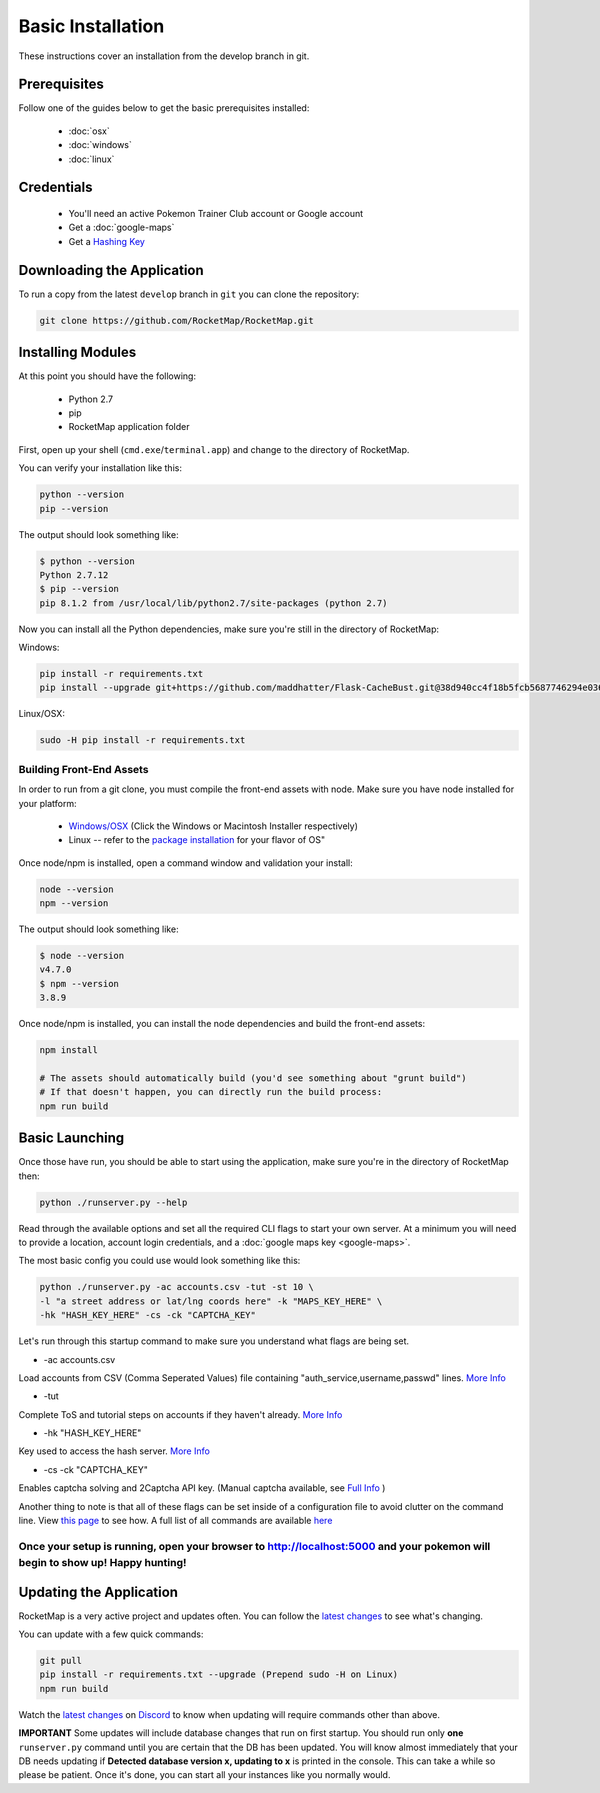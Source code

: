 Basic Installation
##################

These instructions cover an installation from the develop branch in git.

Prerequisites
*************

Follow one of the guides below to get the basic prerequisites installed:

 * :doc:`osx`
 * :doc:`windows`
 * :doc:`linux`

Credentials
***********

 * You'll need an active Pokemon Trainer Club account or Google account
 * Get a :doc:`google-maps`
 * Get a `Hashing Key <https://rocketmap.readthedocs.io/en/develop/first-run/hashing.html>`_

Downloading the Application
***************************

To run a copy from the latest ``develop`` branch in ``git`` you can clone the repository:

.. code-block:: bash

  git clone https://github.com/RocketMap/RocketMap.git

Installing Modules
******************

At this point you should have the following:

 * Python 2.7
 * pip
 * RocketMap application folder

First, open up your shell (``cmd.exe``/``terminal.app``) and change to the directory of RocketMap.

You can verify your installation like this:

.. code-block:: bash

  python --version
  pip --version

The output should look something like:

.. code-block:: bash

  $ python --version
  Python 2.7.12
  $ pip --version
  pip 8.1.2 from /usr/local/lib/python2.7/site-packages (python 2.7)

Now you can install all the Python dependencies, make sure you're still in the directory of RocketMap:

Windows:

.. code-block:: bash

  pip install -r requirements.txt
  pip install --upgrade git+https://github.com/maddhatter/Flask-CacheBust.git@38d940cc4f18b5fcb5687746294e0360640a107e#egg=flask_cachebust

Linux/OSX:

.. code-block:: bash

  sudo -H pip install -r requirements.txt

Building Front-End Assets
===========================

In order to run from a git clone, you must compile the front-end assets with node. Make sure you have node installed for your platform:

 * `Windows/OSX <https://nodejs.org/en/download/>`_ (Click the Windows or Macintosh Installer respectively)
 * Linux -- refer to the `package installation <https://nodejs.org/en/download/package-manager/>`_ for your flavor of OS"

Once node/npm is installed, open a command window and validation your install:

.. code-block:: bash

  node --version
  npm --version

The output should look something like:

.. code-block:: bash

  $ node --version
  v4.7.0
  $ npm --version
  3.8.9

Once node/npm is installed, you can install the node dependencies and build the front-end assets:

.. code-block:: bash

  npm install

  # The assets should automatically build (you'd see something about "grunt build")
  # If that doesn't happen, you can directly run the build process:
  npm run build


Basic Launching
***************

Once those have run, you should be able to start using the application, make sure you're in the directory of RocketMap then:

.. code-block:: bash

  python ./runserver.py --help

Read through the available options and set all the required CLI flags to start your own server. At a minimum you will need to provide a location, account login credentials, and a :doc:`google maps key <google-maps>`.

The most basic config you could use would look something like this:

.. code-block:: bash

 python ./runserver.py -ac accounts.csv -tut -st 10 \
 -l "a street address or lat/lng coords here" -k "MAPS_KEY_HERE" \
 -hk "HASH_KEY_HERE" -cs -ck "CAPTCHA_KEY"

Let's run through this startup command to make sure you understand what flags are being set.

* -ac accounts.csv
Load accounts from CSV (Comma Seperated Values) file containing "auth_service,username,passwd" lines. `More Info <http://rocketmap.readthedocs.io/en/develop/first-run/multi-account.html>`_

* -tut
Complete ToS and tutorial steps on accounts if they haven't already. `More Info <http://rocketmap.readthedocs.io/en/develop/first-run/tutorial.html>`_

* -hk "HASH_KEY_HERE"
Key used to access the hash server. `More Info <http://rocketmap.readthedocs.io/en/develop/first-run/hashing.html>`_

* -cs -ck "CAPTCHA_KEY"
Enables captcha solving and 2Captcha API key. (Manual captcha available, see `Full Info <http://rocketmap.readthedocs.io/en/develop/first-run/captchas.html>`_ )

Another thing to note is that all of these flags can be set inside of a configuration file to avoid clutter on the command line. View `this page <http://rocketmap.readthedocs.io/en/develop/first-run/configuration-files.html>`_ to see how. A full list of all commands are available `here <https://rocketmap.readthedocs.io/en/develop/first-run/commandline.html>`_

Once your setup is running, open your browser to http://localhost:5000 and your pokemon will begin to show up! Happy hunting!
=============================================================================================================================

Updating the Application
************************

RocketMap is a very active project and updates often. You can follow the `latest changes <https://github.com/RocketMap/RocketMap/commits/develop>`_ to see what's changing. 

You can update with a few quick commands:

.. code-block:: bash

  git pull
  pip install -r requirements.txt --upgrade (Prepend sudo -H on Linux)
  npm run build

Watch the `latest changes <https://github.com/RocketMap/RocketMap/commits/develop>`_ on `Discord <https://discord.gg/RocketMap>`_ to know when updating will require commands other than above. 
  
**IMPORTANT** Some updates will include database changes that run on first startup. You should run only **one** ``runserver.py`` command until you are certain that the DB has been updated. You will know almost immediately that your DB needs updating if **Detected database version x, updating to x** is printed in the console. This can take a while so please be patient. Once it's done, you can start all your instances like you normally would.
